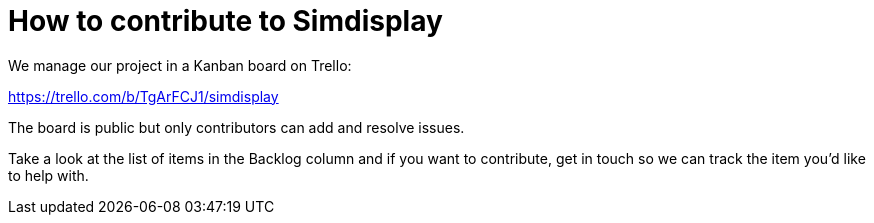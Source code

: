 = How to contribute to Simdisplay

We manage our project in a Kanban board on Trello:

https://trello.com/b/TgArFCJ1/simdisplay

The board is public but only contributors can add and resolve issues.

Take a look at the list of items in the Backlog column
and if you want to contribute, get in touch so we can track the item
you'd like to help with.
